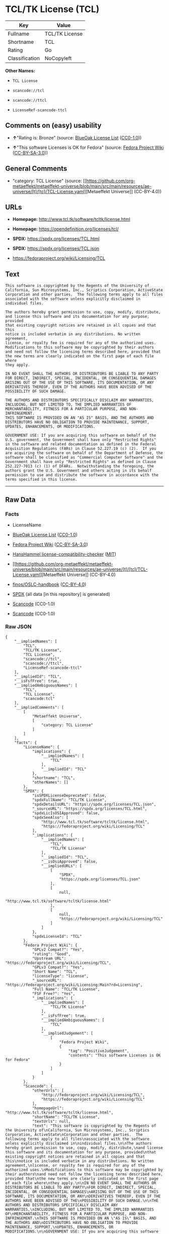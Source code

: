 * TCL/TK License (TCL)
| Key            | Value          |
|----------------+----------------|
| Fullname       | TCL/TK License |
| Shortname      | TCL            |
| Rating         | Go             |
| Classification | NoCopyleft     |

*Other Names:*

- =TCL License=

- =scancode://tcl=

- =scancode://ttcl=

- =LicenseRef-scancode-ttcl=

** Comments on (easy) usability

- *↑*"Rating is: Bronze" (source:
  [[https://blueoakcouncil.org/list][BlueOak License List]]
  ([[https://raw.githubusercontent.com/blueoakcouncil/blue-oak-list-npm-package/master/LICENSE][CC0-1.0]]))

- *↑*"This software Licenses is OK for Fedora" (source:
  [[https://fedoraproject.org/wiki/Licensing:Main?rd=Licensing][Fedora
  Project Wiki]]
  ([[https://creativecommons.org/licenses/by-sa/3.0/legalcode][CC-BY-SA-3.0]]))

** General Comments

- "category: TCL License" (source:
  [[https://github.com/org-metaeffekt/metaeffekt-universe/blob/main/src/main/resources/ae-universe/[t]/[tc]/TCL-License.yaml][Metaeffekt
  Universe]] (CC-BY-4.0))

** URLs

- *Homepage:* http://www.tcl.tk/software/tcltk/license.html

- *Homepage:* https://opendefinition.org/licenses/tcl/

- *SPDX:* https://spdx.org/licenses/TCL.html

- *SPDX:* https://spdx.org/licenses/TCL.json

- https://fedoraproject.org/wiki/Licensing/TCL

** Text
#+begin_example
  This software is copyrighted by the Regents of the University of
  California, Sun Microsystems, Inc., Scriptics Corporation, ActiveState
  Corporation and other parties.  The following terms apply to all files
  associated with the software unless explicitly disclaimed in
  individual files.

  The authors hereby grant permission to use, copy, modify, distribute,
  and license this software and its documentation for any purpose, provided
  that existing copyright notices are retained in all copies and that this
  notice is included verbatim in any distributions. No written agreement,
  license, or royalty fee is required for any of the authorized uses.
  Modifications to this software may be copyrighted by their authors
  and need not follow the licensing terms described here, provided that
  the new terms are clearly indicated on the first page of each file where
  they apply.

  IN NO EVENT SHALL THE AUTHORS OR DISTRIBUTORS BE LIABLE TO ANY PARTY
  FOR DIRECT, INDIRECT, SPECIAL, INCIDENTAL, OR CONSEQUENTIAL DAMAGES
  ARISING OUT OF THE USE OF THIS SOFTWARE, ITS DOCUMENTATION, OR ANY
  DERIVATIVES THEREOF, EVEN IF THE AUTHORS HAVE BEEN ADVISED OF THE
  POSSIBILITY OF SUCH DAMAGE.

  THE AUTHORS AND DISTRIBUTORS SPECIFICALLY DISCLAIM ANY WARRANTIES,
  INCLUDING, BUT NOT LIMITED TO, THE IMPLIED WARRANTIES OF
  MERCHANTABILITY, FITNESS FOR A PARTICULAR PURPOSE, AND NON-INFRINGEMENT.
  THIS SOFTWARE IS PROVIDED ON AN "AS IS" BASIS, AND THE AUTHORS AND
  DISTRIBUTORS HAVE NO OBLIGATION TO PROVIDE MAINTENANCE, SUPPORT,
  UPDATES, ENHANCEMENTS, OR MODIFICATIONS.

  GOVERNMENT USE: If you are acquiring this software on behalf of the
  U.S. government, the Government shall have only "Restricted Rights"
  in the software and related documentation as defined in the Federal
  Acquisition Regulations (FARs) in Clause 52.227.19 (c) (2).  If you
  are acquiring the software on behalf of the Department of Defense, the
  software shall be classified as "Commercial Computer Software" and the
  Government shall have only "Restricted Rights" as defined in Clause
  252.227-7013 (c) (1) of DFARs.  Notwithstanding the foregoing, the
  authors grant the U.S. Government and others acting in its behalf
  permission to use and distribute the software in accordance with the
  terms specified in this license.
#+end_example

--------------

** Raw Data
*** Facts

- LicenseName

- [[https://blueoakcouncil.org/list][BlueOak License List]]
  ([[https://raw.githubusercontent.com/blueoakcouncil/blue-oak-list-npm-package/master/LICENSE][CC0-1.0]])

- [[https://fedoraproject.org/wiki/Licensing:Main?rd=Licensing][Fedora
  Project Wiki]]
  ([[https://creativecommons.org/licenses/by-sa/3.0/legalcode][CC-BY-SA-3.0]])

- [[https://github.com/HansHammel/license-compatibility-checker/blob/master/lib/licenses.json][HansHammel
  license-compatibility-checker]]
  ([[https://github.com/HansHammel/license-compatibility-checker/blob/master/LICENSE][MIT]])

- [[https://github.com/org-metaeffekt/metaeffekt-universe/blob/main/src/main/resources/ae-universe/[t]/[tc]/TCL-License.yaml][Metaeffekt
  Universe]] (CC-BY-4.0)

- [[https://github.com/finos/OSLC-handbook/blob/master/src/TCL.yaml][finos/OSLC-handbook]]
  ([[https://creativecommons.org/licenses/by/4.0/legalcode][CC-BY-4.0]])

- [[https://spdx.org/licenses/TCL.html][SPDX]] (all data [in this
  repository] is generated)

- [[https://github.com/nexB/scancode-toolkit/blob/develop/src/licensedcode/data/licenses/tcl.yml][Scancode]]
  (CC0-1.0)

- [[https://github.com/nexB/scancode-toolkit/blob/develop/src/licensedcode/data/licenses/ttcl.yml][Scancode]]
  (CC0-1.0)

*** Raw JSON
#+begin_example
  {
      "__impliedNames": [
          "TCL",
          "TCL/TK License",
          "TCL License",
          "scancode://tcl",
          "scancode://ttcl",
          "LicenseRef-scancode-ttcl"
      ],
      "__impliedId": "TCL",
      "__isFsfFree": true,
      "__impliedAmbiguousNames": [
          "TCL",
          "TCL License",
          "scancode:tcl"
      ],
      "__impliedComments": [
          [
              "Metaeffekt Universe",
              [
                  "category: TCL License"
              ]
          ]
      ],
      "facts": {
          "LicenseName": {
              "implications": {
                  "__impliedNames": [
                      "TCL"
                  ],
                  "__impliedId": "TCL"
              },
              "shortname": "TCL",
              "otherNames": []
          },
          "SPDX": {
              "isSPDXLicenseDeprecated": false,
              "spdxFullName": "TCL/TK License",
              "spdxDetailsURL": "https://spdx.org/licenses/TCL.json",
              "_sourceURL": "https://spdx.org/licenses/TCL.html",
              "spdxLicIsOSIApproved": false,
              "spdxSeeAlso": [
                  "http://www.tcl.tk/software/tcltk/license.html",
                  "https://fedoraproject.org/wiki/Licensing/TCL"
              ],
              "_implications": {
                  "__impliedNames": [
                      "TCL",
                      "TCL/TK License"
                  ],
                  "__impliedId": "TCL",
                  "__isOsiApproved": false,
                  "__impliedURLs": [
                      [
                          "SPDX",
                          "https://spdx.org/licenses/TCL.json"
                      ],
                      [
                          null,
                          "http://www.tcl.tk/software/tcltk/license.html"
                      ],
                      [
                          null,
                          "https://fedoraproject.org/wiki/Licensing/TCL"
                      ]
                  ]
              },
              "spdxLicenseId": "TCL"
          },
          "Fedora Project Wiki": {
              "GPLv2 Compat?": "Yes",
              "rating": "Good",
              "Upstream URL": "https://fedoraproject.org/wiki/Licensing/TCL",
              "GPLv3 Compat?": "Yes",
              "Short Name": "TCL",
              "licenseType": "license",
              "_sourceURL": "https://fedoraproject.org/wiki/Licensing:Main?rd=Licensing",
              "Full Name": "TCL/TK License",
              "FSF Free?": "Yes",
              "_implications": {
                  "__impliedNames": [
                      "TCL/TK License"
                  ],
                  "__isFsfFree": true,
                  "__impliedAmbiguousNames": [
                      "TCL"
                  ],
                  "__impliedJudgement": [
                      [
                          "Fedora Project Wiki",
                          {
                              "tag": "PositiveJudgement",
                              "contents": "This software Licenses is OK for Fedora"
                          }
                      ]
                  ]
              }
          },
          "Scancode": {
              "otherUrls": [
                  "http://fedoraproject.org/wiki/Licensing/TCL",
                  "https://fedoraproject.org/wiki/Licensing/TCL"
              ],
              "homepageUrl": "http://www.tcl.tk/software/tcltk/license.html",
              "shortName": "TCL/TK License",
              "textUrls": null,
              "text": "This software is copyrighted by the Regents of the University of\nCalifornia, Sun Microsystems, Inc., Scriptics Corporation, ActiveState\nCorporation and other parties.  The following terms apply to all files\nassociated with the software unless explicitly disclaimed in\nindividual files.\n\nThe authors hereby grant permission to use, copy, modify, distribute,\nand license this software and its documentation for any purpose, provided\nthat existing copyright notices are retained in all copies and that this\nnotice is included verbatim in any distributions. No written agreement,\nlicense, or royalty fee is required for any of the authorized uses.\nModifications to this software may be copyrighted by their authors\nand need not follow the licensing terms described here, provided that\nthe new terms are clearly indicated on the first page of each file where\nthey apply.\n\nIN NO EVENT SHALL THE AUTHORS OR DISTRIBUTORS BE LIABLE TO ANY PARTY\nFOR DIRECT, INDIRECT, SPECIAL, INCIDENTAL, OR CONSEQUENTIAL DAMAGES\nARISING OUT OF THE USE OF THIS SOFTWARE, ITS DOCUMENTATION, OR ANY\nDERIVATIVES THEREOF, EVEN IF THE AUTHORS HAVE BEEN ADVISED OF THE\nPOSSIBILITY OF SUCH DAMAGE.\n\nTHE AUTHORS AND DISTRIBUTORS SPECIFICALLY DISCLAIM ANY WARRANTIES,\nINCLUDING, BUT NOT LIMITED TO, THE IMPLIED WARRANTIES OF\nMERCHANTABILITY, FITNESS FOR A PARTICULAR PURPOSE, AND NON-INFRINGEMENT.\nTHIS SOFTWARE IS PROVIDED ON AN \"AS IS\" BASIS, AND THE AUTHORS AND\nDISTRIBUTORS HAVE NO OBLIGATION TO PROVIDE MAINTENANCE, SUPPORT,\nUPDATES, ENHANCEMENTS, OR MODIFICATIONS.\n\nGOVERNMENT USE: If you are acquiring this software on behalf of the\nU.S. government, the Government shall have only \"Restricted Rights\"\nin the software and related documentation as defined in the Federal\nAcquisition Regulations (FARs) in Clause 52.227.19 (c) (2).  If you\nare acquiring the software on behalf of the Department of Defense, the\nsoftware shall be classified as \"Commercial Computer Software\" and the\nGovernment shall have only \"Restricted Rights\" as defined in Clause\n252.227-7013 (c) (1) of DFARs.  Notwithstanding the foregoing, the\nauthors grant the U.S. Government and others acting in its behalf\npermission to use and distribute the software in accordance with the\nterms specified in this license.",
              "category": "Permissive",
              "osiUrl": null,
              "owner": "Tcl Developer Xchange",
              "_sourceURL": "https://github.com/nexB/scancode-toolkit/blob/develop/src/licensedcode/data/licenses/tcl.yml",
              "key": "tcl",
              "name": "TCL/TK License",
              "spdxId": "TCL",
              "notes": null,
              "_implications": {
                  "__impliedNames": [
                      "scancode://tcl",
                      "TCL/TK License",
                      "TCL"
                  ],
                  "__impliedId": "TCL",
                  "__impliedCopyleft": [
                      [
                          "Scancode",
                          "NoCopyleft"
                      ]
                  ],
                  "__calculatedCopyleft": "NoCopyleft",
                  "__impliedText": "This software is copyrighted by the Regents of the University of\nCalifornia, Sun Microsystems, Inc., Scriptics Corporation, ActiveState\nCorporation and other parties.  The following terms apply to all files\nassociated with the software unless explicitly disclaimed in\nindividual files.\n\nThe authors hereby grant permission to use, copy, modify, distribute,\nand license this software and its documentation for any purpose, provided\nthat existing copyright notices are retained in all copies and that this\nnotice is included verbatim in any distributions. No written agreement,\nlicense, or royalty fee is required for any of the authorized uses.\nModifications to this software may be copyrighted by their authors\nand need not follow the licensing terms described here, provided that\nthe new terms are clearly indicated on the first page of each file where\nthey apply.\n\nIN NO EVENT SHALL THE AUTHORS OR DISTRIBUTORS BE LIABLE TO ANY PARTY\nFOR DIRECT, INDIRECT, SPECIAL, INCIDENTAL, OR CONSEQUENTIAL DAMAGES\nARISING OUT OF THE USE OF THIS SOFTWARE, ITS DOCUMENTATION, OR ANY\nDERIVATIVES THEREOF, EVEN IF THE AUTHORS HAVE BEEN ADVISED OF THE\nPOSSIBILITY OF SUCH DAMAGE.\n\nTHE AUTHORS AND DISTRIBUTORS SPECIFICALLY DISCLAIM ANY WARRANTIES,\nINCLUDING, BUT NOT LIMITED TO, THE IMPLIED WARRANTIES OF\nMERCHANTABILITY, FITNESS FOR A PARTICULAR PURPOSE, AND NON-INFRINGEMENT.\nTHIS SOFTWARE IS PROVIDED ON AN \"AS IS\" BASIS, AND THE AUTHORS AND\nDISTRIBUTORS HAVE NO OBLIGATION TO PROVIDE MAINTENANCE, SUPPORT,\nUPDATES, ENHANCEMENTS, OR MODIFICATIONS.\n\nGOVERNMENT USE: If you are acquiring this software on behalf of the\nU.S. government, the Government shall have only \"Restricted Rights\"\nin the software and related documentation as defined in the Federal\nAcquisition Regulations (FARs) in Clause 52.227.19 (c) (2).  If you\nare acquiring the software on behalf of the Department of Defense, the\nsoftware shall be classified as \"Commercial Computer Software\" and the\nGovernment shall have only \"Restricted Rights\" as defined in Clause\n252.227-7013 (c) (1) of DFARs.  Notwithstanding the foregoing, the\nauthors grant the U.S. Government and others acting in its behalf\npermission to use and distribute the software in accordance with the\nterms specified in this license.",
                  "__impliedURLs": [
                      [
                          "Homepage",
                          "http://www.tcl.tk/software/tcltk/license.html"
                      ],
                      [
                          null,
                          "http://fedoraproject.org/wiki/Licensing/TCL"
                      ],
                      [
                          null,
                          "https://fedoraproject.org/wiki/Licensing/TCL"
                      ]
                  ]
              }
          },
          "HansHammel license-compatibility-checker": {
              "implications": {
                  "__impliedNames": [
                      "TCL"
                  ],
                  "__impliedCopyleft": [
                      [
                          "HansHammel license-compatibility-checker",
                          "NoCopyleft"
                      ]
                  ],
                  "__calculatedCopyleft": "NoCopyleft"
              },
              "licensename": "TCL",
              "copyleftkind": "NoCopyleft"
          },
          "Metaeffekt Universe": {
              "spdxIdentifier": "TCL",
              "shortName": null,
              "category": "TCL License",
              "alternativeNames": [
                  "TCL License"
              ],
              "_sourceURL": "https://github.com/org-metaeffekt/metaeffekt-universe/blob/main/src/main/resources/ae-universe/[t]/[tc]/TCL-License.yaml",
              "otherIds": [
                  "scancode:tcl"
              ],
              "canonicalName": "TCL License",
              "_implications": {
                  "__impliedNames": [
                      "TCL License",
                      "TCL"
                  ],
                  "__impliedId": "TCL",
                  "__impliedAmbiguousNames": [
                      "TCL License",
                      "scancode:tcl"
                  ],
                  "__impliedComments": [
                      [
                          "Metaeffekt Universe",
                          [
                              "category: TCL License"
                          ]
                      ]
                  ]
              }
          },
          "BlueOak License List": {
              "BlueOakRating": "Bronze",
              "url": "https://spdx.org/licenses/TCL.html",
              "isPermissive": true,
              "_sourceURL": "https://blueoakcouncil.org/list",
              "name": "TCL/TK License",
              "id": "TCL",
              "_implications": {
                  "__impliedNames": [
                      "TCL",
                      "TCL/TK License"
                  ],
                  "__impliedJudgement": [
                      [
                          "BlueOak License List",
                          {
                              "tag": "PositiveJudgement",
                              "contents": "Rating is: Bronze"
                          }
                      ]
                  ],
                  "__impliedCopyleft": [
                      [
                          "BlueOak License List",
                          "NoCopyleft"
                      ]
                  ],
                  "__calculatedCopyleft": "NoCopyleft",
                  "__impliedURLs": [
                      [
                          "SPDX",
                          "https://spdx.org/licenses/TCL.html"
                      ]
                  ]
              }
          },
          "finos/OSLC-handbook": {
              "terms": [
                  {
                      "termUseCases": [
                          "UB",
                          "MB",
                          "US",
                          "MS"
                      ],
                      "termSeeAlso": null,
                      "termDescription": "Provide copy of license",
                      "termComplianceNotes": null,
                      "termType": "condition"
                  },
                  {
                      "termUseCases": [
                          "UB",
                          "MB",
                          "US",
                          "MS"
                      ],
                      "termSeeAlso": null,
                      "termDescription": "Retain copyright notices",
                      "termComplianceNotes": null,
                      "termType": "condition"
                  },
                  {
                      "termUseCases": [
                          "MB",
                          "MS"
                      ],
                      "termSeeAlso": null,
                      "termDescription": "Modified versions need not follow this license, provided that new license terms appear on first page of each applicable file",
                      "termComplianceNotes": null,
                      "termType": "other"
                  }
              ],
              "_sourceURL": "https://github.com/finos/OSLC-handbook/blob/master/src/TCL.yaml",
              "name": "TCL/TK License",
              "nameFromFilename": "TCL",
              "notes": null,
              "_implications": {
                  "__impliedNames": [
                      "TCL",
                      "TCL/TK License"
                  ]
              },
              "licenseId": [
                  "TCL",
                  "TCL/TK License"
              ]
          }
      },
      "__impliedJudgement": [
          [
              "BlueOak License List",
              {
                  "tag": "PositiveJudgement",
                  "contents": "Rating is: Bronze"
              }
          ],
          [
              "Fedora Project Wiki",
              {
                  "tag": "PositiveJudgement",
                  "contents": "This software Licenses is OK for Fedora"
              }
          ]
      ],
      "__impliedCopyleft": [
          [
              "BlueOak License List",
              "NoCopyleft"
          ],
          [
              "HansHammel license-compatibility-checker",
              "NoCopyleft"
          ],
          [
              "Scancode",
              "NoCopyleft"
          ]
      ],
      "__calculatedCopyleft": "NoCopyleft",
      "__isOsiApproved": false,
      "__impliedText": "This software is copyrighted by the Regents of the University of\nCalifornia, Sun Microsystems, Inc., Scriptics Corporation, ActiveState\nCorporation and other parties.  The following terms apply to all files\nassociated with the software unless explicitly disclaimed in\nindividual files.\n\nThe authors hereby grant permission to use, copy, modify, distribute,\nand license this software and its documentation for any purpose, provided\nthat existing copyright notices are retained in all copies and that this\nnotice is included verbatim in any distributions. No written agreement,\nlicense, or royalty fee is required for any of the authorized uses.\nModifications to this software may be copyrighted by their authors\nand need not follow the licensing terms described here, provided that\nthe new terms are clearly indicated on the first page of each file where\nthey apply.\n\nIN NO EVENT SHALL THE AUTHORS OR DISTRIBUTORS BE LIABLE TO ANY PARTY\nFOR DIRECT, INDIRECT, SPECIAL, INCIDENTAL, OR CONSEQUENTIAL DAMAGES\nARISING OUT OF THE USE OF THIS SOFTWARE, ITS DOCUMENTATION, OR ANY\nDERIVATIVES THEREOF, EVEN IF THE AUTHORS HAVE BEEN ADVISED OF THE\nPOSSIBILITY OF SUCH DAMAGE.\n\nTHE AUTHORS AND DISTRIBUTORS SPECIFICALLY DISCLAIM ANY WARRANTIES,\nINCLUDING, BUT NOT LIMITED TO, THE IMPLIED WARRANTIES OF\nMERCHANTABILITY, FITNESS FOR A PARTICULAR PURPOSE, AND NON-INFRINGEMENT.\nTHIS SOFTWARE IS PROVIDED ON AN \"AS IS\" BASIS, AND THE AUTHORS AND\nDISTRIBUTORS HAVE NO OBLIGATION TO PROVIDE MAINTENANCE, SUPPORT,\nUPDATES, ENHANCEMENTS, OR MODIFICATIONS.\n\nGOVERNMENT USE: If you are acquiring this software on behalf of the\nU.S. government, the Government shall have only \"Restricted Rights\"\nin the software and related documentation as defined in the Federal\nAcquisition Regulations (FARs) in Clause 52.227.19 (c) (2).  If you\nare acquiring the software on behalf of the Department of Defense, the\nsoftware shall be classified as \"Commercial Computer Software\" and the\nGovernment shall have only \"Restricted Rights\" as defined in Clause\n252.227-7013 (c) (1) of DFARs.  Notwithstanding the foregoing, the\nauthors grant the U.S. Government and others acting in its behalf\npermission to use and distribute the software in accordance with the\nterms specified in this license.",
      "__impliedURLs": [
          [
              "SPDX",
              "https://spdx.org/licenses/TCL.html"
          ],
          [
              "SPDX",
              "https://spdx.org/licenses/TCL.json"
          ],
          [
              null,
              "http://www.tcl.tk/software/tcltk/license.html"
          ],
          [
              null,
              "https://fedoraproject.org/wiki/Licensing/TCL"
          ],
          [
              "Homepage",
              "http://www.tcl.tk/software/tcltk/license.html"
          ],
          [
              null,
              "http://fedoraproject.org/wiki/Licensing/TCL"
          ],
          [
              "Homepage",
              "https://opendefinition.org/licenses/tcl/"
          ]
      ]
  }
#+end_example

*** Dot Cluster Graph
[[../dot/TCL.svg]]
